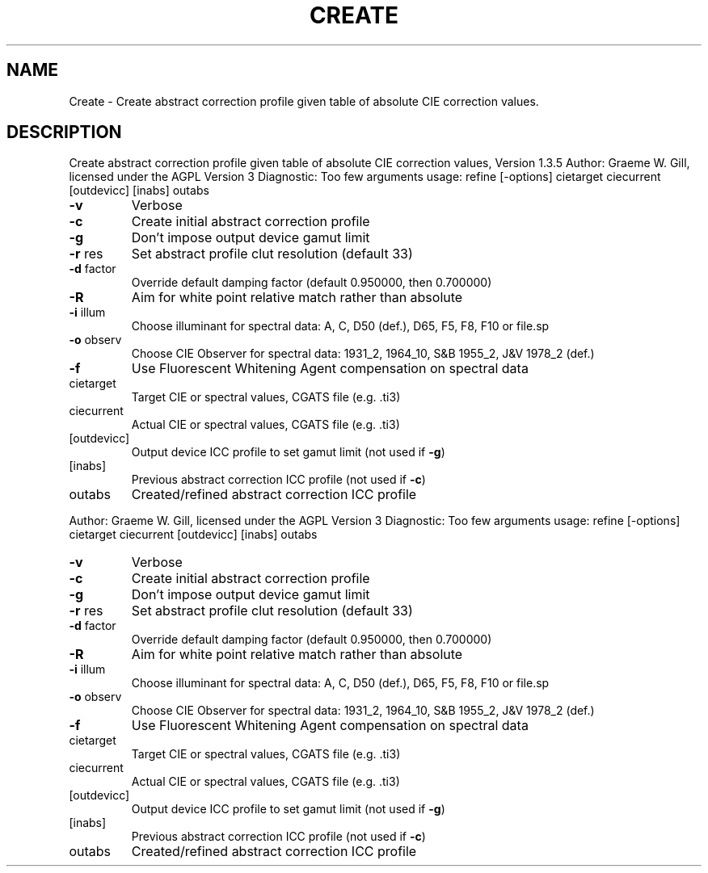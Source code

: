 .\" DO NOT MODIFY THIS FILE!  It was generated by help2man 1.40.4.
.TH CREATE "1" "November 2011" "Create abstract correction profile given table of absolute CIE correction values, Version 1.3.5" "User Commands"
.SH NAME
Create \- Create abstract correction profile given table of absolute CIE correction values.
.SH DESCRIPTION
Create abstract correction profile given table of absolute CIE correction values, Version 1.3.5
Author: Graeme W. Gill, licensed under the AGPL Version 3
Diagnostic: Too few arguments
usage: refine [\-options] cietarget ciecurrent [outdevicc] [inabs] outabs
.TP
\fB\-v\fR
Verbose
.TP
\fB\-c\fR
Create initial abstract correction profile
.TP
\fB\-g\fR
Don't impose output device gamut limit
.TP
\fB\-r\fR res
Set abstract profile clut resolution (default 33)
.TP
\fB\-d\fR factor
Override default damping factor (default 0.950000, then 0.700000)
.TP
\fB\-R\fR
Aim for white point relative match rather than absolute
.TP
\fB\-i\fR illum
Choose illuminant for spectral data:
A, C, D50 (def.), D65, F5, F8, F10 or file.sp
.TP
\fB\-o\fR observ
Choose CIE Observer for spectral data:
1931_2, 1964_10, S&B 1955_2, J&V 1978_2 (def.)
.TP
\fB\-f\fR
Use Fluorescent Whitening Agent compensation on spectral data
.TP
cietarget
Target CIE or spectral values, CGATS file (e.g. .ti3)
.TP
ciecurrent
Actual CIE or spectral values, CGATS file (e.g. .ti3)
.TP
[outdevicc]
Output device ICC profile to set gamut limit (not used if \fB\-g\fR)
.TP
[inabs]
Previous abstract correction ICC profile (not used if \fB\-c\fR)
.TP
outabs
Created/refined abstract correction ICC profile
.PP
Author: Graeme W. Gill, licensed under the AGPL Version 3
Diagnostic: Too few arguments
usage: refine [\-options] cietarget ciecurrent [outdevicc] [inabs] outabs
.TP
\fB\-v\fR
Verbose
.TP
\fB\-c\fR
Create initial abstract correction profile
.TP
\fB\-g\fR
Don't impose output device gamut limit
.TP
\fB\-r\fR res
Set abstract profile clut resolution (default 33)
.TP
\fB\-d\fR factor
Override default damping factor (default 0.950000, then 0.700000)
.TP
\fB\-R\fR
Aim for white point relative match rather than absolute
.TP
\fB\-i\fR illum
Choose illuminant for spectral data:
A, C, D50 (def.), D65, F5, F8, F10 or file.sp
.TP
\fB\-o\fR observ
Choose CIE Observer for spectral data:
1931_2, 1964_10, S&B 1955_2, J&V 1978_2 (def.)
.TP
\fB\-f\fR
Use Fluorescent Whitening Agent compensation on spectral data
.TP
cietarget
Target CIE or spectral values, CGATS file (e.g. .ti3)
.TP
ciecurrent
Actual CIE or spectral values, CGATS file (e.g. .ti3)
.TP
[outdevicc]
Output device ICC profile to set gamut limit (not used if \fB\-g\fR)
.TP
[inabs]
Previous abstract correction ICC profile (not used if \fB\-c\fR)
.TP
outabs
Created/refined abstract correction ICC profile
